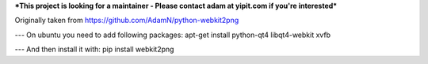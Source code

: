 ***This project is looking for a maintainer - Please contact adam at yipit.com if you're interested***


Originally taken from https://github.com/AdamN/python-webkit2png

---
On ubuntu you need to add following packages:
apt-get install python-qt4 libqt4-webkit xvfb

---
And then install it with:
pip install webkit2png
